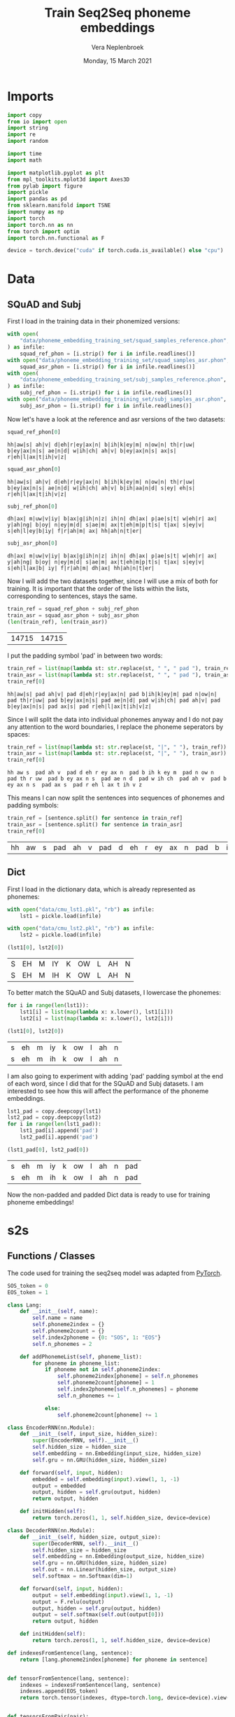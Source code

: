 #+TITLE: Train Seq2Seq phoneme embeddings
#+AUTHOR: Vera Neplenbroek
#+DATE: Monday, 15 March 2021
#+PROPERTY: header-args :exports both :session phoneme_emb :cache no :results value

* Imports
  #+begin_src python :results silent
import copy
from io import open
import string
import re
import random

import time
import math

import matplotlib.pyplot as plt
from mpl_toolkits.mplot3d import Axes3D
from pylab import figure
import pickle
import pandas as pd
from sklearn.manifold import TSNE
import numpy as np
import torch
import torch.nn as nn
from torch import optim
import torch.nn.functional as F

device = torch.device("cuda" if torch.cuda.is_available() else "cpu")
  #+end_src

* Data
** SQuAD and Subj
First I load in the training data in their phonemized versions:

  #+begin_src python :results silent
with open(
    "data/phoneme_embedding_training_set/squad_samples_reference.phon", "r"
) as infile:
    squad_ref_phon = [i.strip() for i in infile.readlines()]
with open("data/phoneme_embedding_training_set/squad_samples_asr.phon", "r") as infile:
    squad_asr_phon = [i.strip() for i in infile.readlines()]
with open(
    "data/phoneme_embedding_training_set/subj_samples_reference.phon", "r"
) as infile:
    subj_ref_phon = [i.strip() for i in infile.readlines()]
with open("data/phoneme_embedding_training_set/subj_samples_asr.phon", "r") as infile:
    subj_asr_phon = [i.strip() for i in infile.readlines()]
  #+end_src

Now let's have a look at the reference and asr versions of the two
datasets:

  #+begin_src python
squad_ref_phon[0]
  #+end_src

  #+RESULTS:
  : hh|aw|s| ah|v| d|eh|r|ey|ax|n| b|ih|k|ey|m| n|ow|n| th|r|uw| b|ey|ax|n|s| ae|n|d| w|ih|ch| ah|v| b|ey|ax|n|s| ax|s| r|eh|l|ax|t|ih|v|z|

  #+begin_src python
squad_asr_phon[0]
  #+end_src

  #+RESULTS:
  : hh|aw|s| ah|v| d|eh|r|ey|ax|n| b|ih|k|ey|m| n|ow|n| th|r|uw| b|ey|ax|n|s| ae|n|d| w|ih|ch| ah|v| b|ih|aa|n|d| s|ey| eh|s| r|eh|l|ax|t|ih|v|z|

  #+begin_src python
subj_ref_phon[0]
  #+end_src

  #+RESULTS:
  : dh|ax| m|uw|v|iy| b|ax|g|ih|n|z| ih|n| dh|ax| p|ae|s|t| w|eh|r| ax| y|ah|ng| b|oy| n|ey|m|d| s|ae|m| ax|t|eh|m|p|t|s| t|ax| s|ey|v| s|eh|l|ey|b|iy| f|r|ah|m| ax| hh|ah|n|t|er|

  #+begin_src python
subj_asr_phon[0]
  #+end_src

  #+RESULTS:
  : dh|ax| m|uw|v|iy| b|ax|g|ih|n|z| ih|n| dh|ax| p|ae|s|t| w|eh|r| ax| y|ah|ng| b|oy| n|ey|m|d| s|ae|m| ax|t|eh|m|p|t|s| t|ax| s|ey|v| s|eh|l|ax|b| iy| f|r|ah|m| dh|ax| hh|ah|n|t|er|

Now I will add the two datasets together, since I will use a mix of
both for training. It is important that the order of the lists within
the lists, corresponding to sentences, stays the same.

  #+begin_src python
train_ref = squad_ref_phon + subj_ref_phon
train_asr = squad_asr_phon + subj_asr_phon
(len(train_ref), len(train_asr))
  #+end_src

  #+RESULTS:
  | 14715 | 14715 |

I put the padding symbol 'pad' in between two words:

  #+begin_src python
train_ref = list(map(lambda st: str.replace(st, " ", " pad "), train_ref))
train_asr = list(map(lambda st: str.replace(st, " ", " pad "), train_asr))
train_ref[0]
  #+end_src

  #+RESULTS:
  : hh|aw|s| pad ah|v| pad d|eh|r|ey|ax|n| pad b|ih|k|ey|m| pad n|ow|n| pad th|r|uw| pad b|ey|ax|n|s| pad ae|n|d| pad w|ih|ch| pad ah|v| pad b|ey|ax|n|s| pad ax|s| pad r|eh|l|ax|t|ih|v|z|

Since I will split the data into individual phonemes anyway and I do
not pay any attention to the word boundaries, I replace the phoneme
seperators by spaces:

  #+begin_src python
train_ref = list(map(lambda st: str.replace(st, "|", " "), train_ref))
train_asr = list(map(lambda st: str.replace(st, "|", " "), train_asr))
train_ref[0]
  #+end_src

  #+RESULTS:
  : hh aw s  pad ah v  pad d eh r ey ax n  pad b ih k ey m  pad n ow n  pad th r uw  pad b ey ax n s  pad ae n d  pad w ih ch  pad ah v  pad b ey ax n s  pad ax s  pad r eh l ax t ih v z

This means I can now split the sentences into sequences of phonemes
and padding symbols:

  #+begin_src python
train_ref = [sentence.split() for sentence in train_ref]
train_asr = [sentence.split() for sentence in train_asr]
train_ref[0]
  #+end_src

  #+RESULTS:
  | hh | aw | s | pad | ah | v | pad | d | eh | r | ey | ax | n | pad | b | ih | k | ey | m | pad | n | ow | n | pad | th | r | uw | pad | b | ey | ax | n | s | pad | ae | n | d | pad | w | ih | ch | pad | ah | v | pad | b | ey | ax | n | s | pad | ax | s | pad | r | eh | l | ax | t | ih | v | z |

** Dict
First I load in the dictionary data, which is already represented as phonemes:

  #+begin_src python
with open("data/cmu_lst1.pkl", "rb") as infile:
    lst1 = pickle.load(infile)

with open("data/cmu_lst2.pkl", "rb") as infile:
    lst2 = pickle.load(infile)

(lst1[0], lst2[0])
  #+end_src

  #+RESULTS:
  | S | EH | M | IY | K | OW | L | AH | N |
  | S | EH | M | IH | K | OW | L | AH | N |

To better match the SQuAD and Subj datasets, I lowercase the phonemes:

  #+begin_src python
for i in range(len(lst1)):
    lst1[i] = list(map(lambda x: x.lower(), lst1[i]))
    lst2[i] = list(map(lambda x: x.lower(), lst2[i]))

(lst1[0], lst2[0])
  #+end_src

  #+RESULTS:
  | s | eh | m | iy | k | ow | l | ah | n |
  | s | eh | m | ih | k | ow | l | ah | n |

I am also going to experiment with adding 'pad' padding symbol at the
end of each word, since I did that for the SQuAD and Subj datasets. I
am interested to see how this will affect the performance of the
phoneme embeddings.

  #+begin_src python
lst1_pad = copy.deepcopy(lst1)
lst2_pad = copy.deepcopy(lst2)
for i in range(len(lst1_pad)):
    lst1_pad[i].append('pad')
    lst2_pad[i].append('pad')

(lst1_pad[0], lst2_pad[0])
  #+end_src

  #+RESULTS:
  | s | eh | m | iy | k | ow | l | ah | n | pad |
  | s | eh | m | ih | k | ow | l | ah | n | pad |

Now the non-padded and padded Dict data is ready to use for training
phoneme embeddings!

* s2s
** Functions / Classes
The code used for training the seq2seq model was adapted from [[https://pytorch.org/tutorials/intermediate/seq2seq_translation_tutorial.html][PyTorch]].

   #+begin_src python :results silent
SOS_token = 0
EOS_token = 1

class Lang:
    def __init__(self, name):
        self.name = name
        self.phoneme2index = {}
        self.phoneme2count = {}
        self.index2phoneme = {0: "SOS", 1: "EOS"}
        self.n_phonemes = 2

    def addPhonemeList(self, phoneme_list):
        for phoneme in phoneme_list:
            if phoneme not in self.phoneme2index:
                self.phoneme2index[phoneme] = self.n_phonemes
                self.phoneme2count[phoneme] = 1
                self.index2phoneme[self.n_phonemes] = phoneme
                self.n_phonemes += 1

            else:
                self.phoneme2count[phoneme] += 1
   #+end_src

  #+begin_src python :results silent
class EncoderRNN(nn.Module):
    def __init__(self, input_size, hidden_size):
        super(EncoderRNN, self).__init__()
        self.hidden_size = hidden_size
        self.embedding = nn.Embedding(input_size, hidden_size)
        self.gru = nn.GRU(hidden_size, hidden_size)

    def forward(self, input, hidden):
        embedded = self.embedding(input).view(1, 1, -1)
        output = embedded
        output, hidden = self.gru(output, hidden)
        return output, hidden

    def initHidden(self):
        return torch.zeros(1, 1, self.hidden_size, device=device)
  #+end_src

  #+begin_src python :results silent
class DecoderRNN(nn.Module):
    def __init__(self, hidden_size, output_size):
        super(DecoderRNN, self).__init__()
        self.hidden_size = hidden_size
        self.embedding = nn.Embedding(output_size, hidden_size)
        self.gru = nn.GRU(hidden_size, hidden_size)
        self.out = nn.Linear(hidden_size, output_size)
        self.softmax = nn.Softmax(dim=1)

    def forward(self, input, hidden):
        output = self.embedding(input).view(1, 1, -1)
        output = F.relu(output)
        output, hidden = self.gru(output, hidden)
        output = self.softmax(self.out(output[0]))
        return output, hidden

    def initHidden(self):
        return torch.zeros(1, 1, self.hidden_size, device=device)
  #+end_src

  #+begin_src python :results silent
def indexesFromSentence(lang, sentence):
    return [lang.phoneme2index[phoneme] for phoneme in sentence]


def tensorFromSentence(lang, sentence):
    indexes = indexesFromSentence(lang, sentence)
    indexes.append(EOS_token)
    return torch.tensor(indexes, dtype=torch.long, device=device).view(-1, 1)


def tensorsFromPair(pair):
    input_tensor = tensorFromSentence(input_lang, pair[0])
    target_tensor = tensorFromSentence(output_lang, pair[1])
    return (input_tensor, target_tensor)
  #+end_src

  #+begin_src python :results silent
def train(
    input_tensor,
    target_tensor,
    encoder,
    decoder,
    encoder_optimizer,
    decoder_optimizer,
    criterion,
    max_length=MAX_LENGTH,
):
    encoder_hidden = encoder.initHidden()
    encoder_optimizer.zero_grad()
    decoder_optimizer.zero_grad()
    input_length = input_tensor.size(0)
    target_length = target_tensor.size(0)
    encoder_outputs = torch.zeros(max_length, encoder.hidden_size, device=device)
    loss = 0
    for ei in range(input_length):
        encoder_output, encoder_hidden = encoder(input_tensor[ei], encoder_hidden)
        encoder_outputs[ei] = encoder_output[0, 0]

    decoder_input = torch.tensor([[SOS_token]], device=device)
    decoder_hidden = encoder_hidden
    for di in range(target_length):
        decoder_output, decoder_hidden = decoder(
            decoder_input, decoder_hidden
        )
        topv, topi = decoder_output.topk(1)
        decoder_input = topi.squeeze().detach()  # detach from history as input
        loss += criterion(decoder_output, target_tensor[di])
        if decoder_input.item() == EOS_token:
            break

    loss.backward()
    encoder_optimizer.step()
    decoder_optimizer.step()
    return loss.item() / target_length
  #+end_src

  #+begin_src python :results silent
def asMinutes(s):
    m = math.floor(s / 60)
    s -= m * 60
    return '%dm %ds' % (m, s)


def timeSince(since, percent):
    now = time.time()
    s = now - since
    es = s / (percent)
    rs = es - s
    return '%s (- %s)' % (asMinutes(s), asMinutes(rs))
  #+end_src

  #+begin_src python :results silent
def trainIters(
    encoder, decoder, n_iters, print_every=1000, plot_every=100, learning_rate=0.01
):
    start = time.time()
    plot_losses = []
    print_loss_total = 0  # Reset every print_every
    plot_loss_total = 0  # Reset every plot_every
    encoder_optimizer = optim.SGD(encoder.parameters(), lr=learning_rate)
    decoder_optimizer = optim.SGD(decoder.parameters(), lr=learning_rate)
    training_pairs = [tensorsFromPair(random.choice(pairs)) for i in range(n_iters)]
    criterion = nn.CrossEntropyLoss()
    for iter in range(1, n_iters + 1):
        training_pair = training_pairs[iter - 1]
        input_tensor = training_pair[0]
        target_tensor = training_pair[1]
        loss = train(
            input_tensor,
            target_tensor,
            encoder,
            decoder,
            encoder_optimizer,
            decoder_optimizer,
            criterion,
        )
        print_loss_total += loss
        plot_loss_total += loss

        if iter % print_every == 0:
            print_loss_avg = print_loss_total / print_every
            print_loss_total = 0
            print(
                "%s (%d %d%%) %.4f"
                % (
                    timeSince(start, iter / n_iters),
                    iter,
                    iter / n_iters * 100,
                    print_loss_avg,
                )
            )

        if iter % plot_every == 0:
            plot_loss_avg = plot_loss_total / plot_every
            plot_losses.append(plot_loss_avg)
            plot_loss_total = 0
  #+end_src

   #+begin_src python :results silent
def annotate(row, ax):
    ax.annotate(row.name, (row.x, row.y),
                xytext=(10, -5), textcoords='offset points')
   #+end_src

** SQuAD and Subj
I first define the max length of a sentence, which also sets the
length for the encoder outputs.

  #+begin_src python :results silent
MAX_LENGTH = max(
    max(map(lambda x: len(x), train_ref)), max(map(lambda x: len(x), train_asr))
) + 1
  #+end_src

This function that builds up a language:

  #+begin_src python :results silent
def readLangs(lang1, lang2):
    pairs = [[train_ref[i], train_asr[i]] for i in range(len(train_ref))]
    input_lang = Lang(lang1)
    output_lang = Lang(lang2)
    return input_lang, output_lang, pairs
  #+end_src

Is used to build up the input (REF) and output (ASR) languages:

  #+begin_src python
input_lang, output_lang, pairs = readLangs("ref", "asr")
for pair in pairs:
    input_lang.addPhonemeList(pair[0])
    output_lang.addPhonemeList(pair[1])

(input_lang.name, input_lang.n_phonemes, output_lang.name, output_lang.n_phonemes)
  #+end_src

  #+RESULTS:
  | ref | 43 | asr | 43 |

So far, this model has been trained for 3 * 75000 iterations.

  #+begin_src python :results silent
hidden_size = 20
encoder1 = EncoderRNN(input_lang.n_phonemes, hidden_size).to(device)
decoder1 = DecoderRNN(hidden_size, output_lang.n_phonemes).to(device)
  #+end_src

  #+begin_src python :results silent
with open("encoder_asr.pkl", "rb") as input_file:
     encoder1 = pickle.load(input_file)

with open("decoder_asr.pkl", "rb") as input_file:
     decoder1 = pickle.load(input_file)
  #+end_src

  #+begin_src python
trainIters(encoder1, decoder1, 75000, print_every=5000)

with open("encoder_asr.pkl", "wb") as output_file:
     pickle.dump(encoder1, output_file)

with open("decoder_asr.pkl", "wb") as output_file:
     pickle.dump(decoder1, output_file)
  #+end_src

*** Visualization
To create a t-SNE plot, I need all the phonemes included in the
embedding, as well as the embedding itself:

   #+begin_src python
phonemes = list(input_lang.phoneme2index.keys())
vocab = dict([(x,y) for (y,x) in enumerate(phonemes)])
vocab_dict = {"vocab": vocab, "rev": phonemes}
with open("models/s2s_asr_vocab.pkl", "wb") as outfile:
    pickle.dump(vocab_dict, outfile)
X = decoder1.embedding(torch.LongTensor(np.arange(2, 43)))
#To create a numpy array out of the tensor:
X = X.detach().numpy()
np.save("models/s2s_asr.npy", X)
(phonemes, X.shape)
   #+end_src

   #+RESULTS:
   | hh | aw | s | pad | ah | v | d | eh | r | ey | ax | n | b | ih | k | m | ow | th | uw | ae | w | ch | l | t | z | aa | f | ao | er | p | sh | ng | ay | uh | y | iy | g | dh | jh | oy | zh |
   | 41 | 20 |   |     |    |   |   |    |   |    |    |   |   |    |   |   |    |    |    |    |   |    |   |   |   |    |   |    |    |   |    |    |    |    |   |    |   |    |    |    |    |

Now I can fit the t-SNE and put the results in a DataFrame:

   #+begin_src python
tsne = TSNE(n_components=2)
X_tsne = tsne.fit_transform(X)
df = pd.DataFrame(X_tsne, index=phonemes, columns=["x", "y"])

df.shape
   #+end_src

   #+RESULTS:
   | 41 | 2 |

Now the t-SNE can be plotted:

   #+begin_src python :results silent
ax1 = df.plot.scatter(x="x", y="y")
df.apply(annotate, ax=ax1, axis=1)
fig = ax1.get_figure()
fig.savefig("figures/s2s_asr.png")
   #+end_src

** Dict
I first define the max length of a sentence, which also sets the
length for the encoder outputs.

  #+begin_src python :results silent
MAX_LENGTH = max(
    max(map(lambda x: len(x), lst1)), max(map(lambda x: len(x), lst2))
) + 1
  #+end_src

This function that builds up a language:

  #+begin_src python :results silent
def readLangs(lang1, lang2):
    pairs = [[lst1[i], lst2[i]] for i in range(len(lst1))]
    input_lang = Lang(lang1)
    output_lang = Lang(lang2)
    return input_lang, output_lang, pairs
  #+end_src

Is used to build up the input (lst1) and output (lst2) languages:

  #+begin_src python
input_lang, output_lang, pairs = readLangs("lst1", "lst2")
for pair in pairs:
    input_lang.addPhonemeList(pair[0])
    output_lang.addPhonemeList(pair[1])

(input_lang.name, input_lang.n_phonemes, output_lang.name, output_lang.n_phonemes)
  #+end_src

  #+RESULTS:
  | lst1 | 41 | lst2 | 41 |

So far, this model has been trained for 3 * 75000 iterations.

  #+begin_src python :results silent
hidden_size = 20
encoder1 = EncoderRNN(input_lang.n_phonemes, hidden_size).to(device)
decoder1 = DecoderRNN(hidden_size, output_lang.n_phonemes).to(device)
  #+end_src

  #+begin_src python :results silent
with open("encoder_dict.pkl", "rb") as input_file:
     encoder1 = pickle.load(input_file)

with open("decoder_dict.pkl", "rb") as input_file:
     decoder1 = pickle.load(input_file)
  #+end_src

  #+begin_src python
trainIters(encoder1, decoder1, 75000, print_every=5000)

with open("encoder_dict.pkl", "wb") as output_file:
     pickle.dump(encoder1, output_file)

with open("decoder_dict.pkl", "wb") as output_file:
     pickle.dump(decoder1, output_file)
  #+end_src

*** Visualization
To create a t-SNE plot, I need all the phonemes included in the
embedding, as well as the embedding itself. The Dict data has one less
phoneme compared to the phonemized SQuAD and Subj data, namely the
'ax' phoneme:

   #+begin_src python
phonemes = list(input_lang.phoneme2index.keys())
vocab = dict([(x,y) for (y,x) in enumerate(phonemes + ["ax"])])
vocab_dict = {"vocab": vocab, "rev": phonemes + ["ax"]}
with open("models/s2s_dict_vocab.pkl", "wb") as outfile:
    pickle.dump(vocab_dict, outfile)
X = decoder1.embedding(torch.LongTensor(np.arange(2, 41)))
#To create a numpy array out of the tensor:
X = X.detach().numpy()
idx = phonemes.index("k")
X = np.concatenate([X, X[idx].reshape((1, 20))])
np.save("models/s2s_dict.npy", X)

(phonemes, X.shape)
   #+end_src

   #+RESULTS:
   |  s | eh | m | iy | k | ow | l | ah | n | r | z | b | aa | ae | uw | d | t | ih | ng | sh | er | y | ey | ao | v | p | ch | g | aw | w | ay | jh | hh | f | th | uh | oy | dh | zh |
   | 40 | 20 |   |    |   |    |   |    |   |   |   |   |    |    |    |   |   |    |    |    |    |   |    |    |   |   |    |   |    |   |    |    |    |   |    |    |    |    |    |

Now I can fit the t-SNE and put the results in a DataFrame:

   #+begin_src python
tsne = TSNE(n_components=2)
X_tsne = tsne.fit_transform(X)
df = pd.DataFrame(X_tsne, index=phonemes, columns=["x", "y"])

df.shape
   #+end_src

   #+RESULTS:
   | 39 | 2 |

Now the t-SNE can be plotted:

   #+begin_src python :results silent
ax1 = df.plot.scatter(x="x", y="y")
df.apply(annotate, ax=ax1, axis=1)
fig = ax1.get_figure()
fig.savefig("figures/s2s_dict.png")
   #+end_src

** Dict_pad
I first define the max length of a sentence, which also sets the
length for the encoder outputs.

  #+begin_src python :results silent
MAX_LENGTH = max(
    max(map(lambda x: len(x), lst1_pad)), max(map(lambda x: len(x), lst2_pad))
) + 1
  #+end_src

This function that builds up a language:

  #+begin_src python :results silent
def readLangs(lang1, lang2):
    pairs = [[lst1_pad[i], lst2_pad[i]] for i in range(len(lst1_pad))]
    input_lang = Lang(lang1)
    output_lang = Lang(lang2)
    return input_lang, output_lang, pairs
  #+end_src

Is used to build up the input (lst1_pad) and output (lst2_pad) languages:

  #+begin_src python
input_lang, output_lang, pairs = readLangs("lst1_pad", "lst2_pad")
for pair in pairs:
    input_lang.addPhonemeList(pair[0])
    output_lang.addPhonemeList(pair[1])

(input_lang.name, input_lang.n_phonemes, output_lang.name, output_lang.n_phonemes)
  #+end_src

  #+RESULTS:
  | lst1_pad | 42 | lst2_pad | 42 |

So far, this model has been trained for 3 * 75000 iterations.

  #+begin_src python :results silent
hidden_size = 20
encoder1 = EncoderRNN(input_lang.n_phonemes, hidden_size).to(device)
decoder1 = DecoderRNN(hidden_size, output_lang.n_phonemes).to(device)
  #+end_src

  #+begin_src python :results silent
with open("encoder_dict_pad.pkl", "rb") as input_file:
     encoder1 = pickle.load(input_file)

with open("decoder_dict_pad.pkl", "rb") as input_file:
     decoder1 = pickle.load(input_file)
  #+end_src

  #+begin_src python
trainIters(encoder1, decoder1, 75000, print_every=5000)

with open("encoder_dict_pad.pkl", "wb") as output_file:
     pickle.dump(encoder1, output_file)

with open("decoder_dict_pad.pkl", "wb") as output_file:
     pickle.dump(decoder1, output_file)
  #+end_src

*** Visualization
To create a t-SNE plot, I need all the phonemes included in the
embedding, as well as the embedding itself. The Dict data has one less
phoneme compared to the phonemized SQuAD and Subj data, namely the
'ax' phoneme:

   #+begin_src python
phonemes = list(input_lang.phoneme2index.keys())
vocab = dict([(x,y) for (y,x) in enumerate(phonemes + ["ax"])])
vocab_dict = {"vocab": vocab, "rev": phonemes + ["ax"]}
with open("models/s2s_dict_pad_vocab.pkl", "wb") as outfile:
    pickle.dump(vocab_dict, outfile)
X = decoder1.embedding(torch.LongTensor(np.arange(2, 42)))
#To create a numpy array out of the tensor:
X = X.detach().numpy()
idx = phonemes.index("k")
X = np.concatenate([X, X[idx].reshape((1, 20))])
np.save("models/s2s_dict_pad.npy", X)

(phonemes, X.shape)
   #+end_src

   #+RESULTS:
   |  s | eh | m | iy | k | ow | l | ah | n | pad | r | z | b | aa | ae | uw | d | t | ih | ng | sh | er | y | ey | ao | v | p | ch | g | aw | w | ay | jh | hh | f | th | uh | oy | dh | zh |
   | 41 | 20 |   |    |   |    |   |    |   |     |   |   |   |    |    |    |   |   |    |    |    |    |   |    |    |   |   |    |   |    |   |    |    |    |   |    |    |    |    |    |

Now I can fit the t-SNE and put the results in a DataFrame:

   #+begin_src python
tsne = TSNE(n_components=2)
X_tsne = tsne.fit_transform(X)
df = pd.DataFrame(X_tsne, index=phonemes, columns=["x", "y"])

df.shape
   #+end_src

   #+RESULTS:
   | 40 | 2 |

Now the t-SNE can be plotted:

   #+begin_src python :results silent
ax1 = df.plot.scatter(x="x", y="y")
df.apply(annotate, ax=ax1, axis=1)
fig = ax1.get_figure()
fig.savefig("figures/s2s_dict_pad.png")
   #+end_src
* 3D t-sne
To create a 3D t-SNE plot, I need all the phonemes included in the
embedding, as well as the embedding itself:

  #+begin_src python
with open("decoder_asr.pkl", "rb") as input_file:
    decoder1 = pickle.load(input_file)

phonemes = list(input_lang.phoneme2index.keys())
X = decoder1.embedding(torch.LongTensor(np.arange(2, 43)))
# To create a numpy array out of the tensor:
X = X.detach().numpy()
tsne = TSNE(n_components=3)
X_tsne = tsne.fit_transform(X)
df = pd.DataFrame(X_tsne, index=phonemes, columns=["x", "y", "z"])
fig = figure(figsize=(12, 9))
ax = Axes3D(fig)
counter = 0
for i, row in df.iterrows():
    ax.scatter(row["x"], row["y"], row["z"], color="b")
    if counter % 2 == 0:
        ax.text(
            row["x"] - 15,
            row["y"] - 15,
            row["z"] - 30,
            "%s" % (str(i)),
            size=10,
            zorder=1,
            color="k",
        )

    else:
        ax.text(
            row["x"] + 15,
            row["y"] + 15,
            row["z"] + 10,
            "%s" % (str(i)),
            size=10,
            zorder=1,
            color="k",
        )

counter += 1
ax.set_xlabel("x")
ax.set_ylabel("y")
ax.set_zlabel("z")
fig.savefig(f"figures/s2s_asr_3d.png")
  #+end_src

  #+RESULTS:
  : Text(0.09137754942199443, 0.012242270286979164, 'z')
